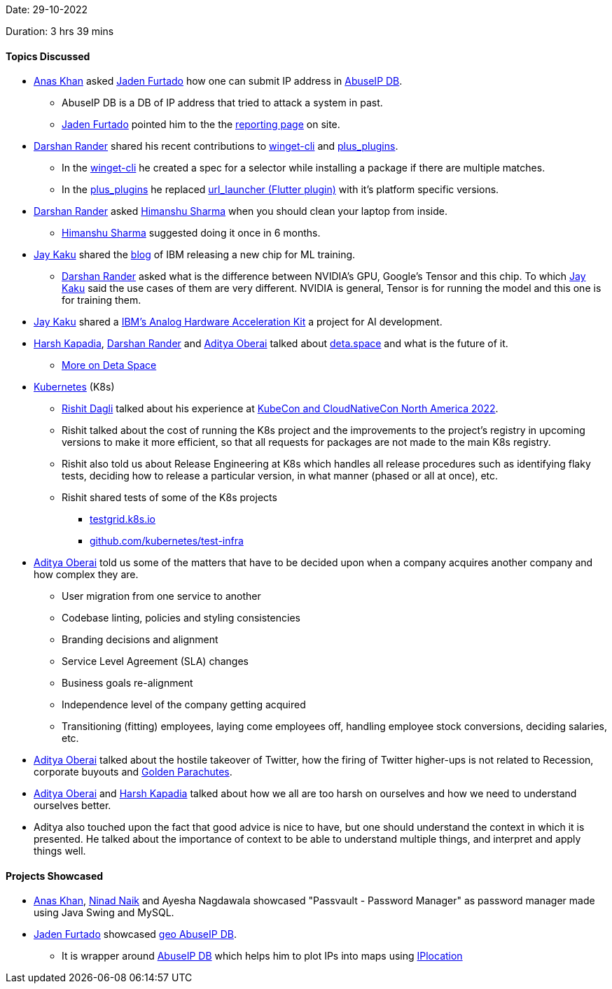 Date: 29-10-2022

Duration: 3 hrs 39 mins

==== Topics Discussed

* link:https://twitter.com/AnxKhn[Anas Khan^] asked link:https://twitter.com/furtado_jaden[Jaden Furtado^] how one can submit IP address in link:https://github.com/JadenFurtado/geoAbuseIPDB[AbuseIP DB^].
    ** AbuseIP DB is a DB of IP address that tried to attack a system in past.
    ** link:https://twitter.com/furtado_jaden[Jaden Furtado^] pointed him to the the link:https://www.abuseipdb.com/report[reporting page^] on site.
* link:https://twitter.com/SirusTweets[Darshan Rander^] shared his recent contributions to link:https://github.com/microsoft/winget-cli/pull/2650[winget-cli] and link:https://github.com/fluttercommunity/plus_plugins/pull/1295[plus_plugins].
    ** In the link:https://github.com/microsoft/winget-cli/pull/2650[winget-cli] he created a spec for a selector while installing a package if there are multiple matches.
    ** In the link:https://github.com/fluttercommunity/plus_plugins/pull/1295[plus_plugins] he replaced link:https://pub.dev/packages/url_launcher[url_launcher (Flutter plugin)] with it's platform specific versions.
* link:https://twitter.com/SirusTweets[Darshan Rander^] asked link:https://twitter.com/_SharmaHimanshu[Himanshu Sharma^] when you should clean your laptop from inside.
    ** link:https://twitter.com/_SharmaHimanshu[Himanshu Sharma^] suggested doing it once in 6 months.
* link:https://twitter.com/kaku_jay[Jay Kaku^] shared the link:https://research.ibm.com/blog/ibm-artificial-intelligence-unit-aiu[blog] of IBM releasing a new chip for ML training.
    ** link:https://twitter.com/SirusTweets[Darshan Rander^] asked what is the difference between NVIDIA's GPU, Google's Tensor and this chip. To which link:https://twitter.com/kaku_jay[Jay Kaku^] said the use cases of them are very different. NVIDIA is general, Tensor is for running the model and this one is for training them.
* link:https://twitter.com/kaku_jay[Jay Kaku^] shared a link:https://github.com/IBM/aihwkit[IBM's Analog Hardware Acceleration Kit^] a project for AI development.
* link:https://twitter.com/harshgkapadia[Harsh Kapadia^], link:https://twitter.com/SirusTweets[Darshan Rander^] and link:https://twitter.com/adityaoberai1[Aditya Oberai^] talked about link:https://deta.space[deta.space^] and what is the future of it.
    ** link:https://dev.to/byteslash/deta-space-what-is-it-and-why-is-it-the-future-52fj[More on Deta Space^]
* link:https://kubernetes.io[Kubernetes^] (K8s)
    ** link:https://twitter.com/rishit_dagli[Rishit Dagli^] talked about his experience at link:https://events.linuxfoundation.org/kubecon-cloudnativecon-north-america[KubeCon and CloudNativeCon North America 2022^].
    ** Rishit talked about the cost of running the K8s project and the improvements to the project's registry in upcoming versions to make it more efficient, so that all requests for packages are not made to the main K8s registry.
    ** Rishit also told us about Release Engineering at K8s which handles all release procedures such as identifying flaky tests, deciding how to release a particular version, in what manner (phased or all at once), etc.
    ** Rishit shared tests of some of the K8s projects
        *** link:https://testgrid.k8s.io[testgrid.k8s.io^]
        *** link:https://github.com/kubernetes/test-infra[github.com/kubernetes/test-infra^]
* link:https://twitter.com/adityaoberai1[Aditya Oberai^] told us some of the matters that have to be decided upon when a company acquires another company and how complex they are.
    ** User migration from one service to another
    ** Codebase linting, policies and styling consistencies
    ** Branding decisions and alignment
    ** Service Level Agreement (SLA) changes
    ** Business goals re-alignment
    ** Independence level of the company getting acquired
    ** Transitioning (fitting) employees, laying come employees off, handling employee stock conversions, deciding salaries, etc.
* link:https://twitter.com/adityaoberai1[Aditya Oberai^] talked about the hostile takeover of Twitter, how the firing of Twitter higher-ups is not related to Recession, corporate buyouts and link:https://corporatefinanceinstitute.com/resources/knowledge/deals/golden-parachute[Golden Parachutes^].
* link:https://twitter.com/adityaoberai1[Aditya Oberai^] and link:https://twitter.com/harshgkapadia[Harsh Kapadia^] talked about how we all are too harsh on ourselves and how we need to understand ourselves better.
* Aditya also touched upon the fact that good advice is nice to have, but one should understand the context in which it is presented. He talked about the importance of context to be able to understand multiple things, and interpret and apply things well.

==== Projects Showcased

* link:https://twitter.com/AnxKhn[Anas Khan^], link:https://twitter.com/NinadNaik07[Ninad Naik^] and Ayesha Nagdawala showcased "Passvault - Password Manager" as password manager made using Java Swing and MySQL.
* link:https://twitter.com/furtado_jaden[Jaden Furtado^] showcased link:https://github.com/JadenFurtado/geoAbuseIPDB[geo AbuseIP DB^].
    ** It is wrapper around https://www.abuseipdb.com[AbuseIP DB^] which helps him to plot IPs into maps using http://iplocation.com/[IPlocation]
